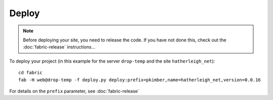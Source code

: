 Deploy
******

.. note::

  Before deploying your site, you need to release the code.  If you have not
  done this, check out the :doc:`fabric-release` instructions...

To deploy your project (in this example for the server ``drop-temp`` and the
site ``hatherleigh_net``):

::

  cd fabric
  fab -H web@drop-temp -f deploy.py deploy:prefix=pkimber,name=hatherleigh_net,version=0.0.16

For details on the ``prefix`` parameter, see :doc:`fabric-release`
